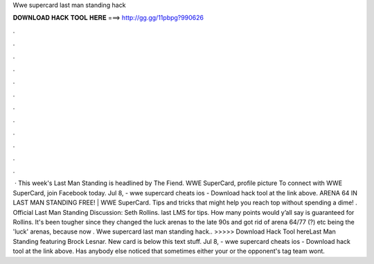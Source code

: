 Wwe supercard last man standing hack

𝐃𝐎𝐖𝐍𝐋𝐎𝐀𝐃 𝐇𝐀𝐂𝐊 𝐓𝐎𝐎𝐋 𝐇𝐄𝐑𝐄 ===> http://gg.gg/11pbpg?990626

.

.

.

.

.

.

.

.

.

.

.

.

 · This week's Last Man Standing is headlined by The Fiend. WWE SuperCard, profile picture To connect with WWE SuperCard, join Facebook today. Jul 8, - wwe supercard cheats ios - Download hack tool at the link above. ARENA 64 IN LAST MAN STANDING FREE! | WWE SuperCard. Tips and tricks that might help you reach top without spending a dime! . Official Last Man Standing Discussion: Seth Rollins. last LMS for tips. How many points would y’all say is guaranteed for Rollins. It's been tougher since they changed the luck arenas to the late 90s and got rid of arena 64/77 (?) etc being the 'luck' arenas, because now . Wwe supercard last man standing hack.. >>>>> Download Hack Tool hereLast Man Standing featuring Brock Lesnar. New card is below this text stuff. Jul 8, - wwe supercard cheats ios - Download hack tool at the link above. Has anybody else noticed that sometimes either your or the opponent's tag team wont.
